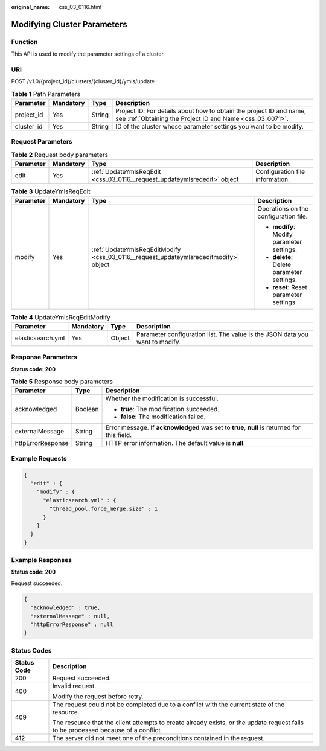 :original_name: css_03_0116.html

.. _css_03_0116:

Modifying Cluster Parameters
============================

Function
--------

This API is used to modify the parameter settings of a cluster.

URI
---

POST /v1.0/{project_id}/clusters/{cluster_id}/ymls/update

.. table:: **Table 1** Path Parameters

   +------------+-----------+--------+----------------------------------------------------------------------------------------------------------------------------------+
   | Parameter  | Mandatory | Type   | Description                                                                                                                      |
   +============+===========+========+==================================================================================================================================+
   | project_id | Yes       | String | Project ID. For details about how to obtain the project ID and name, see :ref:`Obtaining the Project ID and Name <css_03_0071>`. |
   +------------+-----------+--------+----------------------------------------------------------------------------------------------------------------------------------+
   | cluster_id | Yes       | String | ID of the cluster whose parameter settings you want to be modify.                                                                |
   +------------+-----------+--------+----------------------------------------------------------------------------------------------------------------------------------+

Request Parameters
------------------

.. table:: **Table 2** Request body parameters

   +-----------+-----------+--------------------------------------------------------------------------+---------------------------------+
   | Parameter | Mandatory | Type                                                                     | Description                     |
   +===========+===========+==========================================================================+=================================+
   | edit      | Yes       | :ref:`UpdateYmlsReqEdit <css_03_0116__request_updateymlsreqedit>` object | Configuration file information. |
   +-----------+-----------+--------------------------------------------------------------------------+---------------------------------+

.. _css_03_0116__request_updateymlsreqedit:

.. table:: **Table 3** UpdateYmlsReqEdit

   +-----------------+-----------------+--------------------------------------------------------------------------------------+-------------------------------------------+
   | Parameter       | Mandatory       | Type                                                                                 | Description                               |
   +=================+=================+======================================================================================+===========================================+
   | modify          | Yes             | :ref:`UpdateYmlsReqEditModify <css_03_0116__request_updateymlsreqeditmodify>` object | Operations on the configuration file.     |
   |                 |                 |                                                                                      |                                           |
   |                 |                 |                                                                                      | -  **modify**: Modify parameter settings. |
   |                 |                 |                                                                                      | -  **delete**: Delete parameter settings. |
   |                 |                 |                                                                                      | -  **reset**: Reset parameter settings.   |
   +-----------------+-----------------+--------------------------------------------------------------------------------------+-------------------------------------------+

.. _css_03_0116__request_updateymlsreqeditmodify:

.. table:: **Table 4** UpdateYmlsReqEditModify

   +-------------------+-----------+--------+------------------------------------------------------------------------------+
   | Parameter         | Mandatory | Type   | Description                                                                  |
   +===================+===========+========+==============================================================================+
   | elasticsearch.yml | Yes       | Object | Parameter configuration list. The value is the JSON data you want to modify. |
   +-------------------+-----------+--------+------------------------------------------------------------------------------+

Response Parameters
-------------------

**Status code: 200**

.. table:: **Table 5** Response body parameters

   +-----------------------+-----------------------+----------------------------------------------------------------------------------------------+
   | Parameter             | Type                  | Description                                                                                  |
   +=======================+=======================+==============================================================================================+
   | acknowledged          | Boolean               | Whether the modification is successful.                                                      |
   |                       |                       |                                                                                              |
   |                       |                       | -  **true**: The modification succeeded.                                                     |
   |                       |                       | -  **false**: The modification failed.                                                       |
   +-----------------------+-----------------------+----------------------------------------------------------------------------------------------+
   | externalMessage       | String                | Error message. If **acknowledged** was set to **true**, **null** is returned for this field. |
   +-----------------------+-----------------------+----------------------------------------------------------------------------------------------+
   | httpErrorResponse     | String                | HTTP error information. The default value is **null**.                                       |
   +-----------------------+-----------------------+----------------------------------------------------------------------------------------------+

Example Requests
----------------

.. code-block::

   {
     "edit" : {
       "modify" : {
         "elasticsearch.yml" : {
           "thread_pool.force_merge.size" : 1
         }
       }
     }
   }

Example Responses
-----------------

**Status code: 200**

Request succeeded.

.. code-block::

   {
     "acknowledged" : true,
     "externalMessage" : null,
     "httpErrorResponse" : null
   }

Status Codes
------------

+-----------------------------------+------------------------------------------------------------------------------------------------------------------------------------+
| Status Code                       | Description                                                                                                                        |
+===================================+====================================================================================================================================+
| 200                               | Request succeeded.                                                                                                                 |
+-----------------------------------+------------------------------------------------------------------------------------------------------------------------------------+
| 400                               | Invalid request.                                                                                                                   |
|                                   |                                                                                                                                    |
|                                   | Modify the request before retry.                                                                                                   |
+-----------------------------------+------------------------------------------------------------------------------------------------------------------------------------+
| 409                               | The request could not be completed due to a conflict with the current state of the resource.                                       |
|                                   |                                                                                                                                    |
|                                   | The resource that the client attempts to create already exists, or the update request fails to be processed because of a conflict. |
+-----------------------------------+------------------------------------------------------------------------------------------------------------------------------------+
| 412                               | The server did not meet one of the preconditions contained in the request.                                                         |
+-----------------------------------+------------------------------------------------------------------------------------------------------------------------------------+
